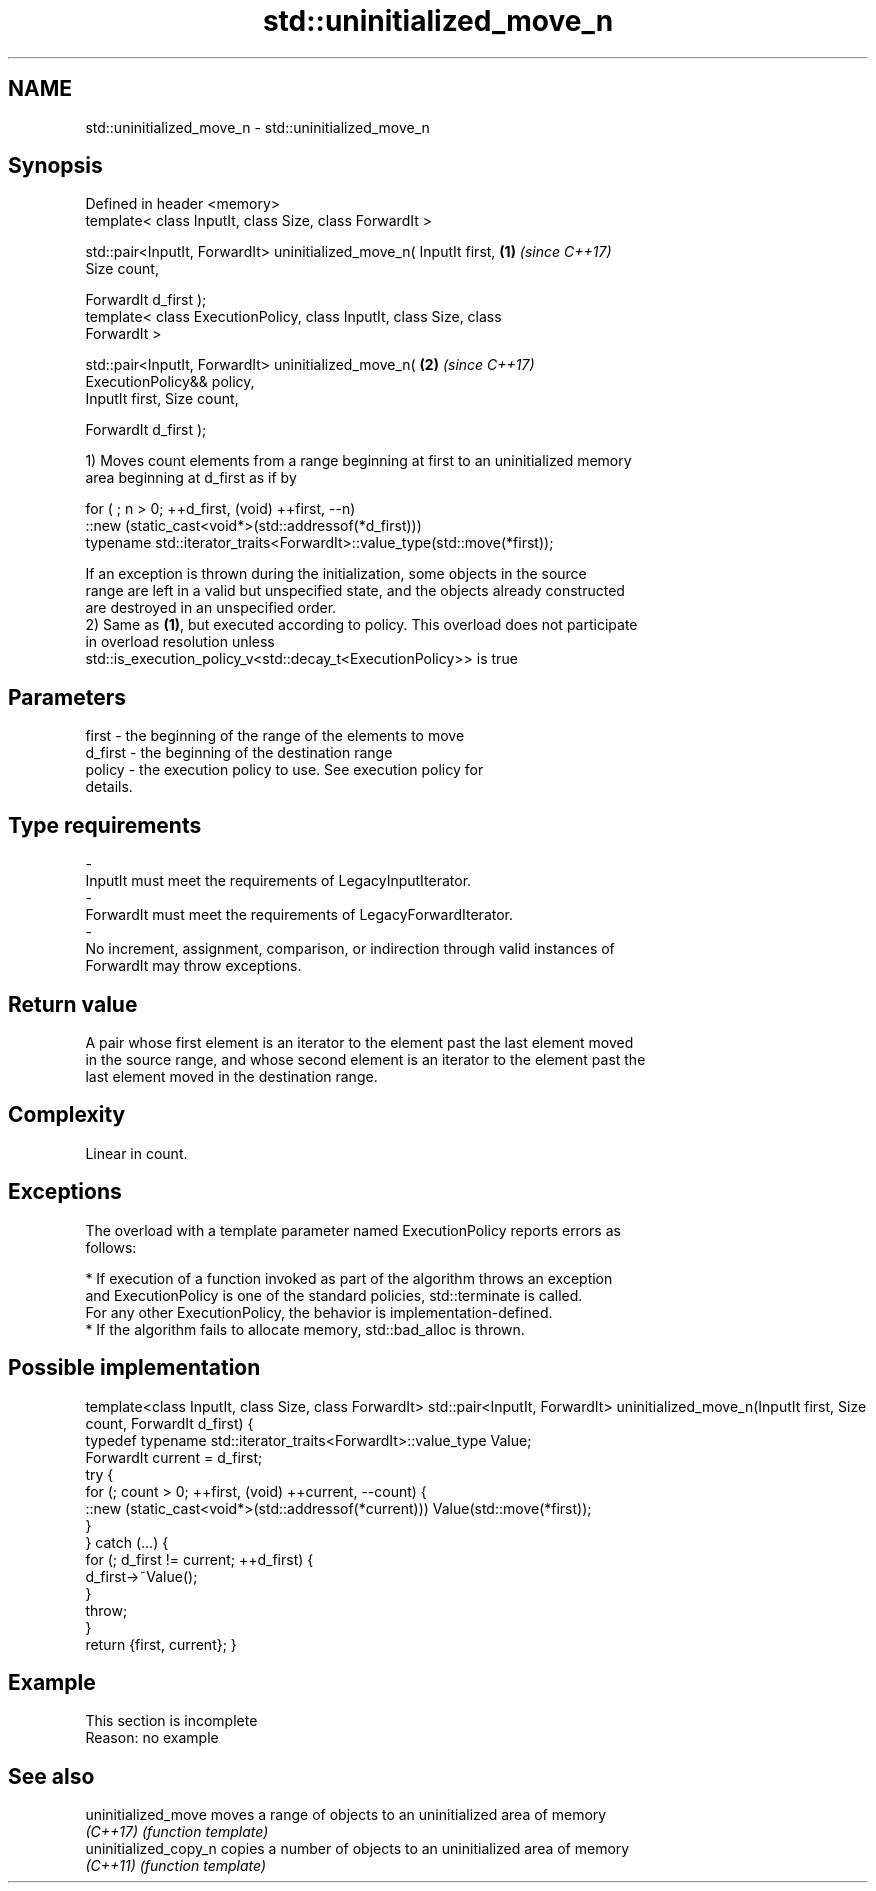 .TH std::uninitialized_move_n 3 "2019.08.27" "http://cppreference.com" "C++ Standard Libary"
.SH NAME
std::uninitialized_move_n \- std::uninitialized_move_n

.SH Synopsis
   Defined in header <memory>
   template< class InputIt, class Size, class ForwardIt >

   std::pair<InputIt, ForwardIt> uninitialized_move_n( InputIt first, \fB(1)\fP \fI(since C++17)\fP
   Size count,

   ForwardIt d_first );
   template< class ExecutionPolicy, class InputIt, class Size, class
   ForwardIt >

   std::pair<InputIt, ForwardIt> uninitialized_move_n(                \fB(2)\fP \fI(since C++17)\fP
   ExecutionPolicy&& policy,
   InputIt first, Size count,

   ForwardIt d_first );

   1) Moves count elements from a range beginning at first to an uninitialized memory
   area beginning at d_first as if by

 for ( ; n > 0; ++d_first, (void) ++first, --n)
    ::new (static_cast<void*>(std::addressof(*d_first)))
       typename std::iterator_traits<ForwardIt>::value_type(std::move(*first));

   If an exception is thrown during the initialization, some objects in the source
   range are left in a valid but unspecified state, and the objects already constructed
   are destroyed in an unspecified order.
   2) Same as \fB(1)\fP, but executed according to policy. This overload does not participate
   in overload resolution unless
   std::is_execution_policy_v<std::decay_t<ExecutionPolicy>> is true

.SH Parameters

   first             -         the beginning of the range of the elements to move
   d_first           -         the beginning of the destination range
   policy            -         the execution policy to use. See execution policy for
                               details.
.SH Type requirements
   -
   InputIt must meet the requirements of LegacyInputIterator.
   -
   ForwardIt must meet the requirements of LegacyForwardIterator.
   -
   No increment, assignment, comparison, or indirection through valid instances of
   ForwardIt may throw exceptions.

.SH Return value

   A pair whose first element is an iterator to the element past the last element moved
   in the source range, and whose second element is an iterator to the element past the
   last element moved in the destination range.

.SH Complexity

   Linear in count.

.SH Exceptions

   The overload with a template parameter named ExecutionPolicy reports errors as
   follows:

     * If execution of a function invoked as part of the algorithm throws an exception
       and ExecutionPolicy is one of the standard policies, std::terminate is called.
       For any other ExecutionPolicy, the behavior is implementation-defined.
     * If the algorithm fails to allocate memory, std::bad_alloc is thrown.

.SH Possible implementation

template<class InputIt, class Size, class ForwardIt>
std::pair<InputIt, ForwardIt> uninitialized_move_n(InputIt first, Size count, ForwardIt d_first)
{
    typedef typename std::iterator_traits<ForwardIt>::value_type Value;
    ForwardIt current = d_first;
    try {
        for (; count > 0; ++first, (void) ++current, --count) {
            ::new (static_cast<void*>(std::addressof(*current))) Value(std::move(*first));
        }
    } catch (...) {
        for (; d_first != current; ++d_first) {
            d_first->~Value();
        }
        throw;
    }
    return {first, current};
}

.SH Example

    This section is incomplete
    Reason: no example

.SH See also

   uninitialized_move   moves a range of objects to an uninitialized area of memory
   \fI(C++17)\fP              \fI(function template)\fP
   uninitialized_copy_n copies a number of objects to an uninitialized area of memory
   \fI(C++11)\fP              \fI(function template)\fP
